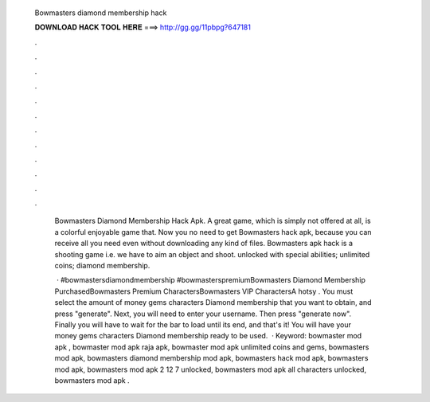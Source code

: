   Bowmasters diamond membership hack
  
  
  
  𝐃𝐎𝐖𝐍𝐋𝐎𝐀𝐃 𝐇𝐀𝐂𝐊 𝐓𝐎𝐎𝐋 𝐇𝐄𝐑𝐄 ===> http://gg.gg/11pbpg?647181
  
  
  
  .
  
  
  
  .
  
  
  
  .
  
  
  
  .
  
  
  
  .
  
  
  
  .
  
  
  
  .
  
  
  
  .
  
  
  
  .
  
  
  
  .
  
  
  
  .
  
  
  
  .
  
   Bowmasters Diamond Membership Hack Apk. A great game, which is simply not offered at all, is a colorful enjoyable game that. Now you no need to get Bowmasters hack apk, because you can receive all you need even without downloading any kind of files. Bowmasters apk hack is a shooting game i.e. we have to aim an object and shoot. unlocked with special abilities; unlimited coins; diamond membership.
   
    · #bowmastersdiamondmembership #bowmasterspremiumBowmasters Diamond Membership PurchasedBowmasters Premium CharactersBowmasters VIP CharactersA hotsy . You must select the amount of money gems characters Diamond membership that you want to obtain, and press "generate". Next, you will need to enter your username. Then press "generate now". Finally you will have to wait for the bar to load until its end, and that's it! You will have your money gems characters Diamond membership ready to be used.  · Keyword: bowmaster mod apk , bowmaster mod apk raja apk, bowmaster mod apk unlimited coins and gems, bowmasters mod apk, bowmasters diamond membership mod apk, bowmasters hack mod apk, bowmasters mod apk, bowmasters mod apk 2 12 7 unlocked, bowmasters mod apk all characters unlocked, bowmasters mod apk .
